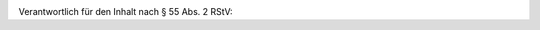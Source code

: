 .. title: Impressum
.. slug: impressum
.. date: 2015-03-08 18:13:55 UTC+01:00
.. tags: 
.. category: 
.. link: 
.. description: 
.. type: text

.. image:: bildhauer-maler.jpg

.. raw:: html

   <h3>Angaben gemäß § 5 TMG</h3>

  <address>
  <strong>Wilhelm Maria Thein</strong><br>
  Bildhauer und Maler<br>
  Neukirchstraße 69<br>
  28215 Bremen<br>
  Telefon: 0421 3760648<br>
  Email: <a href="mailto:info@w-m-thein.de">info@w-m-thein.de</a><br>
  </address>

Verantwortlich für den Inhalt nach § 55 Abs. 2 RStV:

.. raw:: html

  <address>
  Heidi Brockmann<br>
  Koenenkampstraße 42<br>
  28213 Bremen<br>
  </address>

  <footer>
  Quelle: <a href="http://www.e-recht24.de">http://www.e-recht24.de</a>
  </footer>


